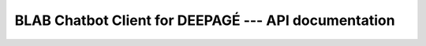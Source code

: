 BLAB Chatbot Client for DEEPAGÉ --- API documentation
======================================================
